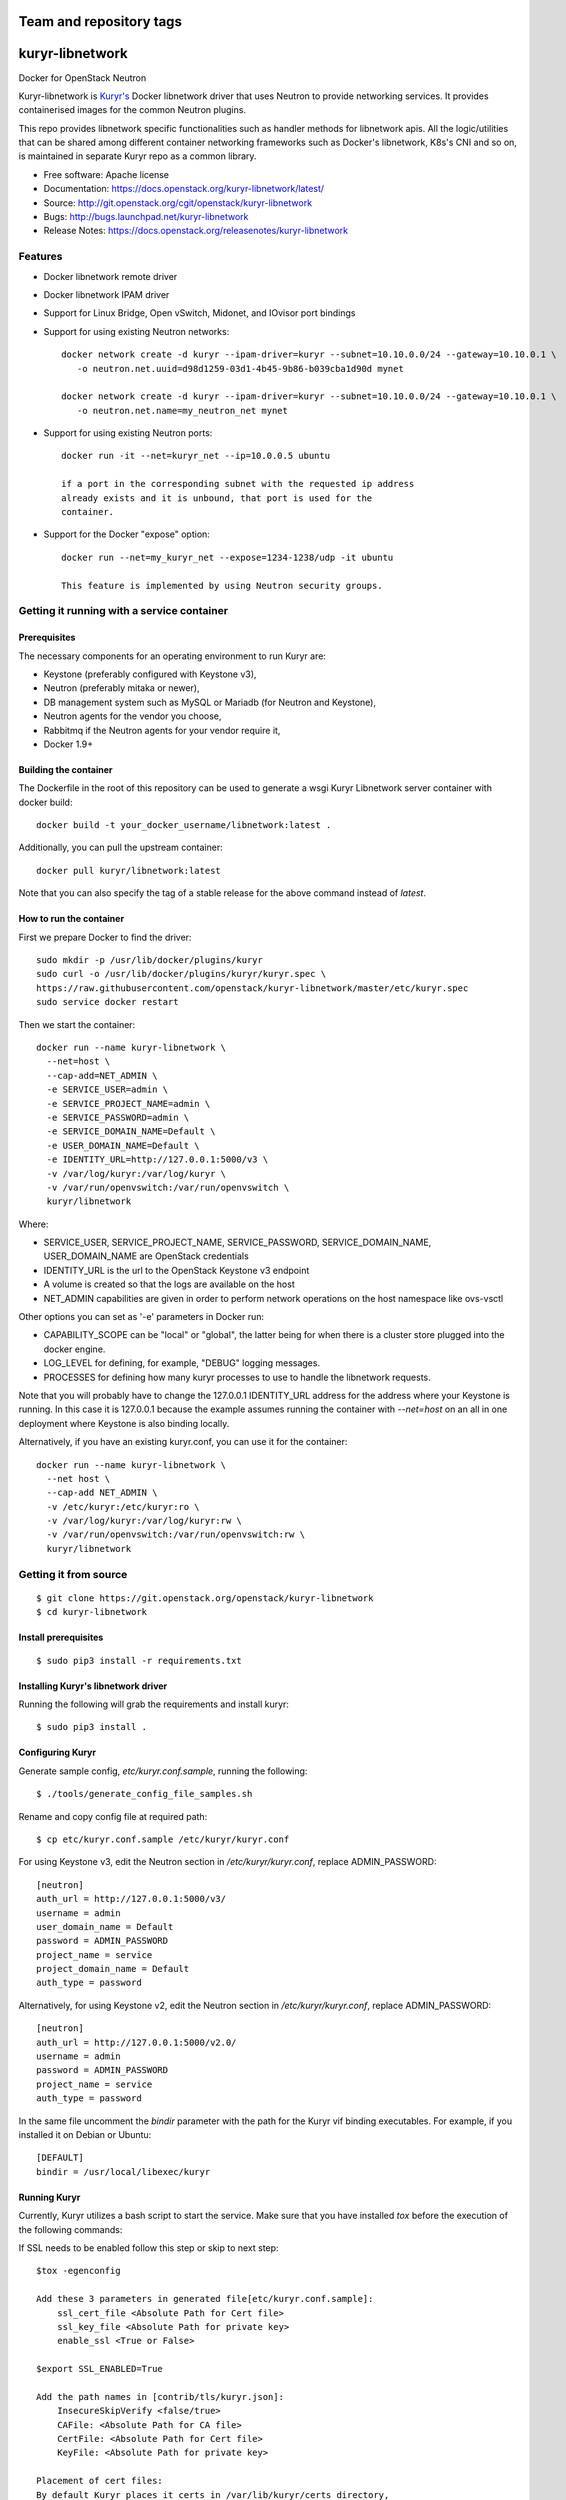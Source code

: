 ========================
Team and repository tags
========================

.. image:: https://governance.openstack.org/tc/badges/kuryr-libnetwork.svg
    :target: https://governance.openstack.org/tc/reference/tags/index.html

.. Change things from this point on

================
kuryr-libnetwork
================

.. image:: https://raw.githubusercontent.com/openstack/kuryr/master/doc/images/kuryr_logo.png
    :alt: Kuryr mascot
    :align: center


Docker for OpenStack Neutron

Kuryr-libnetwork is `Kuryr's <https://github.com/openstack/kuryr>`_ Docker
libnetwork driver that uses Neutron to provide networking services. It provides
containerised images for the common Neutron plugins.

This repo provides libnetwork specific functionalities such as handler methods
for libnetwork apis. All the logic/utilities that can be shared among
different container networking frameworks such as Docker's libnetwork,
K8s's CNI and so on, is maintained in separate Kuryr repo as a common library.


* Free software: Apache license
* Documentation: https://docs.openstack.org/kuryr-libnetwork/latest/
* Source: http://git.openstack.org/cgit/openstack/kuryr-libnetwork
* Bugs: http://bugs.launchpad.net/kuryr-libnetwork
* Release Notes: https://docs.openstack.org/releasenotes/kuryr-libnetwork

Features
--------

* Docker libnetwork remote driver

* Docker libnetwork IPAM driver

* Support for Linux Bridge, Open vSwitch, Midonet, and IOvisor port bindings

* Support for using existing Neutron networks::

    docker network create -d kuryr --ipam-driver=kuryr --subnet=10.10.0.0/24 --gateway=10.10.0.1 \
       -o neutron.net.uuid=d98d1259-03d1-4b45-9b86-b039cba1d90d mynet

    docker network create -d kuryr --ipam-driver=kuryr --subnet=10.10.0.0/24 --gateway=10.10.0.1 \
       -o neutron.net.name=my_neutron_net mynet

* Support for using existing Neutron ports::

    docker run -it --net=kuryr_net --ip=10.0.0.5 ubuntu

    if a port in the corresponding subnet with the requested ip address
    already exists and it is unbound, that port is used for the
    container.

* Support for the Docker "expose" option::

    docker run --net=my_kuryr_net --expose=1234-1238/udp -it ubuntu

    This feature is implemented by using Neutron security groups.

Getting it running with a service container
-------------------------------------------

Prerequisites
~~~~~~~~~~~~~

The necessary components for an operating environment to run Kuryr are:

* Keystone (preferably configured with Keystone v3),
* Neutron (preferably mitaka or newer),
* DB management system such as MySQL or Mariadb (for Neutron and Keystone),
* Neutron agents for the vendor you choose,
* Rabbitmq if the Neutron agents for your vendor require it,
* Docker 1.9+

Building the container
~~~~~~~~~~~~~~~~~~~~~~

The Dockerfile in the root of this repository can be used to generate a wsgi
Kuryr Libnetwork server container with docker build::

    docker build -t your_docker_username/libnetwork:latest .

Additionally, you can pull the upstream container::

    docker pull kuryr/libnetwork:latest

Note that you can also specify the tag of a stable release for the above
command instead of *latest*.

How to run the container
~~~~~~~~~~~~~~~~~~~~~~~~

First we prepare Docker to find the driver::

    sudo mkdir -p /usr/lib/docker/plugins/kuryr
    sudo curl -o /usr/lib/docker/plugins/kuryr/kuryr.spec \
    https://raw.githubusercontent.com/openstack/kuryr-libnetwork/master/etc/kuryr.spec
    sudo service docker restart

Then we start the container::

    docker run --name kuryr-libnetwork \
      --net=host \
      --cap-add=NET_ADMIN \
      -e SERVICE_USER=admin \
      -e SERVICE_PROJECT_NAME=admin \
      -e SERVICE_PASSWORD=admin \
      -e SERVICE_DOMAIN_NAME=Default \
      -e USER_DOMAIN_NAME=Default \
      -e IDENTITY_URL=http://127.0.0.1:5000/v3 \
      -v /var/log/kuryr:/var/log/kuryr \
      -v /var/run/openvswitch:/var/run/openvswitch \
      kuryr/libnetwork

Where:

* SERVICE_USER, SERVICE_PROJECT_NAME, SERVICE_PASSWORD, SERVICE_DOMAIN_NAME,
  USER_DOMAIN_NAME are OpenStack credentials
* IDENTITY_URL is the url to the OpenStack Keystone v3 endpoint
* A volume is created so that the logs are available on the host
* NET_ADMIN capabilities are given in order to perform network operations on
  the host namespace like ovs-vsctl

Other options you can set as '-e' parameters in Docker run:

* CAPABILITY_SCOPE can be "local" or "global", the latter being for when there
  is a cluster store plugged into the docker engine.
* LOG_LEVEL for defining, for example, "DEBUG" logging messages.
* PROCESSES for defining how many kuryr processes to use to handle the
  libnetwork requests.

Note that you will probably have to change the 127.0.0.1 IDENTITY_URL address
for the address where your Keystone is running. In this case it is 127.0.0.1
because the example assumes running the container with *--net=host* on an all
in one deployment where Keystone is also binding locally.

Alternatively, if you have an existing kuryr.conf, you can use it for the
container::

    docker run --name kuryr-libnetwork \
      --net host \
      --cap-add NET_ADMIN \
      -v /etc/kuryr:/etc/kuryr:ro \
      -v /var/log/kuryr:/var/log/kuryr:rw \
      -v /var/run/openvswitch:/var/run/openvswitch:rw \
      kuryr/libnetwork


Getting it from source
----------------------

::

    $ git clone https://git.openstack.org/openstack/kuryr-libnetwork
    $ cd kuryr-libnetwork


Install prerequisites
~~~~~~~~~~~~~~~~~~~~~

::

    $ sudo pip3 install -r requirements.txt


Installing Kuryr's libnetwork driver
~~~~~~~~~~~~~~~~~~~~~~~~~~~~~~~~~~~~

Running the following will grab the requirements and install kuryr::

    $ sudo pip3 install .


Configuring Kuryr
~~~~~~~~~~~~~~~~~

Generate sample config, `etc/kuryr.conf.sample`, running the following::

    $ ./tools/generate_config_file_samples.sh


Rename and copy config file at required path::

    $ cp etc/kuryr.conf.sample /etc/kuryr/kuryr.conf


For using Keystone v3, edit the Neutron section in `/etc/kuryr/kuryr.conf`, replace ADMIN_PASSWORD::

    [neutron]
    auth_url = http://127.0.0.1:5000/v3/
    username = admin
    user_domain_name = Default
    password = ADMIN_PASSWORD
    project_name = service
    project_domain_name = Default
    auth_type = password


Alternatively, for using Keystone v2, edit the Neutron section in `/etc/kuryr/kuryr.conf`, replace ADMIN_PASSWORD::

    [neutron]
    auth_url = http://127.0.0.1:5000/v2.0/
    username = admin
    password = ADMIN_PASSWORD
    project_name = service
    auth_type = password


In the same file uncomment the `bindir` parameter with the path for the Kuryr
vif binding executables. For example, if you installed it on Debian or Ubuntu::

    [DEFAULT]
    bindir = /usr/local/libexec/kuryr


Running Kuryr
~~~~~~~~~~~~~

Currently, Kuryr utilizes a bash script to start the service.
Make sure that you have installed `tox` before the execution of
the following commands:

If SSL needs to be enabled follow this step or skip to next step::

    $tox -egenconfig

    Add these 3 parameters in generated file[etc/kuryr.conf.sample]:
        ssl_cert_file <Absolute Path for Cert file>
        ssl_key_file <Absolute Path for private key>
        enable_ssl <True or False>

    $export SSL_ENABLED=True

    Add the path names in [contrib/tls/kuryr.json]:
        InsecureSkipVerify <false/true>
        CAFile: <Absolute Path for CA file>
        CertFile: <Absolute Path for Cert file>
        KeyFile: <Absolute Path for private key>

    Placement of cert files:
    By default Kuryr places it certs in /var/lib/kuryr/certs directory,
    Please make sure that certs are on proper location as mentioned in kuryr.conf

    Verification of kuryr.json:
    Please make sure that your kuryr.json look similar to below sample
    with appropiate paths of certs updated, and remove older .spec files
    if any exists.
    and https configuration url::
        {
          "Name": "kuryr",
          "Addr": "https://127.0.0.1:23750",
          "TLSConfig": {
            "InsecureSkipVerify": false,
            "CAFile": "/var/lib/kuryr/certs/ca.pem",
            "CertFile": "/var/lib/kuryr/certs/cert.pem",
            "KeyFile": "/var/lib/kuryr/certs/key.pem"
          }
        }

    Optional:
    For locally generating and testing, please refer to below link:
        http://tech.paulcz.net/2016/01/secure-docker-with-tls/

Run Kuryr Server with the command below. If you have uwsgi installed this
command would run Kuryr under it. You can override this behaviour by
setting `KURYR_USE_UWSGI=False`::

    $ sudo ./scripts/run_kuryr.sh

After Kuryr starts, please restart your Docker service, e.g.::

    $ sudo service docker restart

The bash script creates the following file if it is missing:

* ``/usr/lib/docker/plugins/kuryr/kuryr.json``: Json spec file for libnetwork.

Note the root privilege is required for creating and deleting the veth pairs
with `pyroute2 <http://docs.pyroute2.org/>`_ to run.


kuryr-libnetwork docker managed pluginv2
----------------------------------------

How to build kuryr-libnetwork docker managed pluginv2
~~~~~~~~~~~~~~~~~~~~~~~~~~~~~~~~~~~~~~~~~~~~~~~~~~~~~

Docker Engine's `plugins system <https://docs.docker.com/engine/extend>`_
allows you to install, start, stop, and remove plugins using Docker Engine
for docker 1.13 and older.

Download kuryr-libnetwork source code, and run
contrib/docker/v2plugin/v2plugin_rootfs.sh in the top folder of
kuryr-libentwork. This script will copy config.json to the top
folder and build rootfs. ::

    $ git clone https://git.openstack.org/openstack/kuryr-libnetwork
    $ cd kuryr-libnetwork
    $ ./contrib/docker/v2plugin/v2plugin_rootfs.sh
    $ docker plugin create kuryr/libnetwork2 ./


How to use kuryr-libnetwork docker managed pluginv2
~~~~~~~~~~~~~~~~~~~~~~~~~~~~~~~~~~~~~~~~~~~~~~~~~~~

If user build pluginv2 locally, user need to enable pluginv2. ::

    $ docker plugin enable kuryr/libnetwork2

If user install pluginv2 from docker hub, the pluginv2 will be enabled
directly after install. ::

    $ docker plugin install kuryr/libnetwork2

When user create kuryr network, driver name and ipam-driver name are
kuryr/libnetwork2:latest  ::

    $ docker network create --driver=kuryr/libnetwork2:latest --ipam-driver=kuryr/libnetwork2:latest ...


How to try out nested-containers locally
~~~~~~~~~~~~~~~~~~~~~~~~~~~~~~~~~~~~~~~~

1. Installing OpenStack running devstack with the desired local.conf file but
   including the next to make use of OVS-firewall and enabling Trunk Ports::

    [[post-config|/$Q_PLUGIN_CONF_FILE]]

    [DEFAULT]
    service_plugins=trunk

    [securitygroup]
    firewall_driver=openvswitch

2. Launch a VM with `Neutron trunk port.
   <https://wiki.openstack.org/wiki/Neutron/TrunkPort>`

3. Inside the VM install kuryr and kuryr-libnetwork following the normal
   installation steps (see above steps at `Installing Kuryr's libnetwork
   driver`).

4. Reconfigure kuryr inside the VM to point to the neutron server and to use the
   vlan driver:

    - Configure `/etc/kuryr/kuryr.conf`::

        [binding]
        driver = kuryr.lib.binding.drivers.vlan
        link_iface = eth0 # VM vNIC

        [neutron]
        auth_url = http://KEYSTONE_SERVER_IP:5000/v3/
        username = admin
        user_domain_name = Default
        password = ADMIN_PASSWORD
        project_name = service
        project_domain_name = Default
        auth_type = password

    - Restart kuryr service inside the VM


Known nested-containers limitations
~~~~~~~~~~~~~~~~~~~~~~~~~~~~~~~~~~~

1. Due to the `Neutron Trunk service implementation choice  <https://github.com/openstack/neutron/blob/master/doc/source/devref/openvswitch_agent.rst#tackling-the-network-trunking-use-case>`_
   deployments with iptables hybrid security groups driver do not support
   trunk service.

2. QoS rules are not applied properly on sub-ports due to a `Neutron bug
   <https://bugs.launchpad.net/neutron/+bug/1639186>`_, i.e. nested-container
   port.


Testing Kuryr
-------------

For a quick check that Kuryr is working, create a IPv4 network::

    $ docker network create --driver kuryr --ipam-driver kuryr \
    --subnet 10.10.0.0/16 --gateway=10.10.0.1 test_v4_net
    785f8c1b5ae480c4ebcb54c1c48ab875754e4680d915b270279e4f6a1aa52283
    $ docker network ls
    NETWORK ID          NAME                   DRIVER           SCOPE
    785f8c1b5ae4        test_v4_net            kuryr            local

Or you can test with a dual-stack network::

    $ docker network create --driver kuryr --ipam-driver kuryr \
    --subnet 10.20.0.0/16 --gateway=10.20.0.1 --ipv6 --subnet 2001:db8:a0b:12f0::/64 \
    --gateway 2001:db8:a0b:12f0::1 test_net
    81e1a12eedfb168fbe73186faec4db5088aae4457244f960f38e14f4338e5760
    $ docker network ls
    NETWORK ID          NAME                DRIVER              SCOPE
    81e1a12eedfb        test_net            kuryr               local

Known IPv6 network limitations
~~~~~~~~~~~~~~~~~~~~~~~~~~~~~~

Due to the `Docker --ipv6 tag bug <https://github.com/docker/docker/issues/28055>`_ version
1.12 and 1.13 have problem to create network only with IPv6.


Generating Documentation
------------------------


We use `Sphinx <https://pypi.org/project/Sphinx>`_ to maintain the
documentation. You can install Sphinx using pip::

    $ pip3 install -U Sphinx

In addition to Sphinx you will also need the following requirements
(not covered by `requirements.txt`)::

    $ pip3 install openstackdocstheme reno 'reno[sphinx]'

The source code of the documentation are under *doc*, you can generate the
html files using the following command. If the generation succeeds,a
*build/html* dir will be created under *doc*::

    $ cd doc
    $ make html

Now you can serve the documentation at http://localhost:8080 as a simple
website::

    $ cd build/html
    $ python3 -m SimpleHTTPServer 8080

Limitations
-----------

Docker 1.12 with SwarmKit (the new Swarm) does not support remote
drivers. Therefore, it cannot be used with Kuryr. This limitation is
to be removed in Docker 1.13.

To create Docker networks with subnets having same/overlapping cidr, it is
expected to pre-create Neutron subnetpool and pass the pool name for each
such network creation Docker command. Docker cli options -o and --ipam-opt
should be used to pass pool names as shown below::

    $ neutron subnetpool-create --pool-prefix 10.0.0.0/24 neutron_pool1
    $ sudo docker network create --driver=kuryr --ipam-driver=kuryr \
      --subnet 10.0.0.0/16 --gateway=10.0.0.1 --ip-range 10.0.0.0/24 \
      -o neutron.pool.name=neutron_pool1 \
      --ipam-opt=neutron.pool.name=neutron_pool1 \
      foo
      eddb51ebca09339cb17aaec05e48ffe60659ced6f3fc41b020b0eb506d364

Now Docker user creates another network with same cidr as the previous one,
i.e 10.0.0.0/16, but with different pool name, neutron_pool2::

    $ neutron subnetpool-create --pool-prefix 10.0.0.0/24 neutron_pool2
    $ sudo docker network create --driver=kuryr --ipam-driver=kuryr \
      --subnet 10.0.0.0/16 --gateway=10.0.0.1 --ip-range 10.0.0.0/24 \
      -o neutron.pool.name=neutron_pool2 \
      --ipam-opt=neutron.pool.name=neutron_pool2 \
      bar
      397badb51ebca09339cb17aaec05e48ffe60659ced6f3fc41b020b0eb506d786

Alternatively, Docker user can pass an existing pool uuid if there are multiple
pools with the same name::

    $ sudo sudo docker network create --driver=kuryr --ipam-driver=kuryr \
      --subnet 10.0.0.0/16 --gateway=10.0.0.1 --ip-range 10.0.0.0/24 \
      -o neutron.pool.uuid=2d5767a4-6c96-4522-ab1d-a06d7adc9e23 \
      --ipam-opt=neutron.pool.uuid=2d5767a4-6c96-4522-ab1d-a06d7adc9e23 \
      bar
      0aed1efbe21f6c29dc77eccd0dd17ba729274f9275070e1469230c864f9054ff


External Resources
------------------

The latest and most in-depth documentation is available at:
    <https://github.com/openstack/kuryr/tree/master/doc/source>
